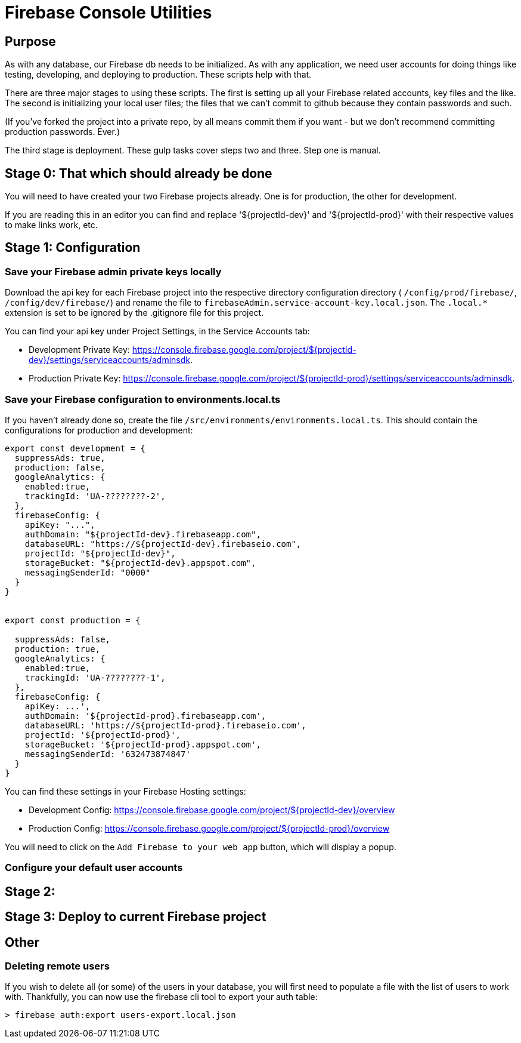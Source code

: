 = Firebase Console Utilities

== Purpose
As with any database, our Firebase db needs to be initialized. As with any application, we need user accounts for doing things like testing, developing, and deploying to production. These scripts help with that.

There are three major stages to using these scripts. The first is setting up all your Firebase related accounts, key files and the like. The second is initializing your local user files; the files that we can't commit to github because they contain passwords and such.

(If you've forked the project into a private repo, by all means commit them if you want - but we don't recommend committing production passwords. Ever.)

The third stage is deployment. These gulp tasks cover steps two and three. Step one is manual.

== Stage 0: That which should already be done
You will need to have created your two Firebase projects already. One is for production, the other for development.

If you are reading this in an editor you can find and replace '${projectId-dev}' and '${projectId-prod}' with their respective values to make links work, etc.

== Stage 1: Configuration

=== Save your Firebase admin private keys locally

Download the api key for each Firebase project into the respective directory configuration directory ( `/config/prod/firebase/`, `/config/dev/firebase/`) and rename the file to `firebaseAdmin.service-account-key.local.json`. The `.local.*` extension is set to be ignored by the .gitignore file for this project.

You can find your api key under Project Settings, in the Service Accounts tab:

* Development Private Key: https://console.firebase.google.com/project/${projectId-dev}/settings/serviceaccounts/adminsdk.
* Production Private Key: https://console.firebase.google.com/project/${projectId-prod}/settings/serviceaccounts/adminsdk.


=== Save your Firebase configuration to environments.local.ts

If you haven't already done so, create the file `/src/environments/environments.local.ts`. This should contain the configurations for production and development:

```js
export const development = {
  suppressAds: true,
  production: false,
  googleAnalytics: {
    enabled:true,
    trackingId: 'UA-????????-2',
  },
  firebaseConfig: {
    apiKey: "...",
    authDomain: "${projectId-dev}.firebaseapp.com",
    databaseURL: "https://${projectId-dev}.firebaseio.com",
    projectId: "${projectId-dev}",
    storageBucket: "${projectId-dev}.appspot.com",
    messagingSenderId: "0000"
  }
}


export const production = {

  suppressAds: false,
  production: true,
  googleAnalytics: {
    enabled:true,
    trackingId: 'UA-????????-1',
  },
  firebaseConfig: {
    apiKey: ...',
    authDomain: '${projectId-prod}.firebaseapp.com',
    databaseURL: 'https://${projectId-prod}.firebaseio.com',
    projectId: '${projectId-prod}',
    storageBucket: '${projectId-prod}.appspot.com',
    messagingSenderId: '632473874847'
  }
}
```

You can find these settings in your Firebase Hosting settings:

* Development Config: https://console.firebase.google.com/project/${projectId-dev}/overview
* Production Config: https://console.firebase.google.com/project/${projectId-prod}/overview

You will need to click on the `Add Firebase to your web app` button, which will display a popup.


=== Configure your default user accounts



== Stage 2:


== Stage 3: Deploy to current Firebase project


== Other

=== Deleting remote users

If you wish to delete all (or some) of the users in your database, you will first need to populate a file with the list of users to work with. Thankfully, you can now use the firebase cli tool to export your auth table:

```bash
> firebase auth:export users-export.local.json
```
